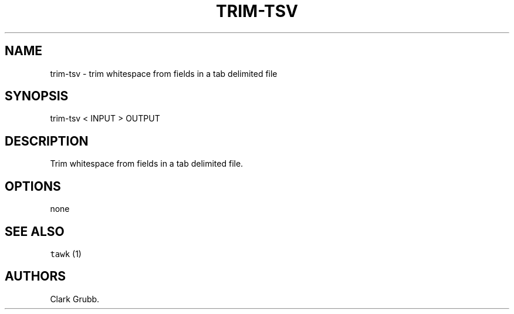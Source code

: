.TH TRIM-TSV 1 "September 25, 2013" 
.SH NAME
.PP
trim-tsv - trim whitespace from fields in a tab delimited file
.SH SYNOPSIS
.PP
trim-tsv < INPUT > OUTPUT
.SH DESCRIPTION
.PP
Trim whitespace from fields in a tab delimited file.
.SH OPTIONS
.PP
none
.SH SEE ALSO
.PP
\f[C]tawk\f[] (1)
.SH AUTHORS
Clark Grubb.
